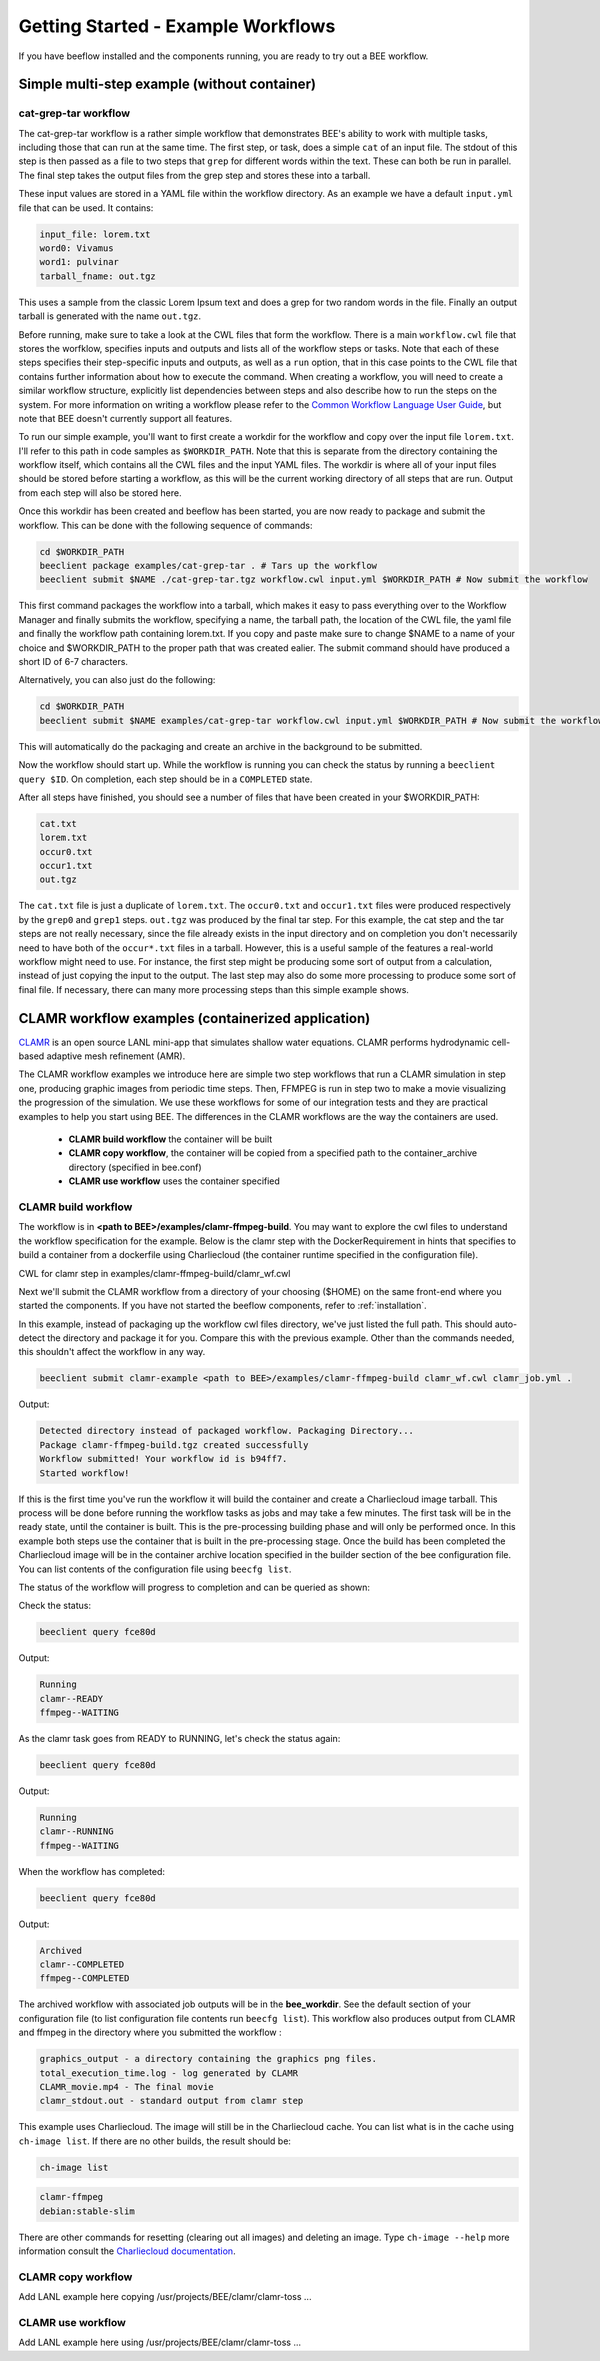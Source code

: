 Getting Started - Example Workflows
***********************************

If you have beeflow installed and the components running, you are ready to try
out a BEE workflow.

Simple multi-step example (without container)
=============================================
.. _Simple example:

cat-grep-tar workflow
---------------------

The cat-grep-tar workflow is a rather simple workflow that demonstrates BEE's
ability to work with multiple tasks, including those that can run at the same
time. The first step, or task, does a simple ``cat`` of an input file. The
stdout of this step is then passed as a file to two steps that ``grep`` for
different words within the text. These can both be run in parallel. The final
step takes the output files from the grep step and stores these into a tarball.

These input values are stored in a YAML file within the workflow directory. As
an example we have a default ``input.yml`` file that can be used. It contains:

.. code-block::

    input_file: lorem.txt
    word0: Vivamus
    word1: pulvinar
    tarball_fname: out.tgz

This uses a sample from the classic Lorem Ipsum text and does a grep for two
random words in the file. Finally an output tarball is generated with the name
``out.tgz``.

Before running, make sure to take a look at the CWL files that form the
workflow.  There is a main ``workflow.cwl`` file that stores the worfklow,
specifies inputs and outputs and lists all of the workflow steps or tasks. Note
that each of these steps specifies their step-specific inputs and outputs, as
well as a ``run`` option, that in this case points to the CWL file that
contains further information about how to execute the command. When creating a
workflow, you will need to create a similar workflow structure, explicitly list
dependencies between steps and also describe how to run the steps on the
system. For more information on writing a workflow please refer to the
`Common Workflow Language User Guide`_, but note that BEE doesn't currently
support all features.

.. _Common Workflow Language User Guide: https://www.commonwl.org/user_guide/

To run our simple example, you'll want to first create a workdir for the
workflow and copy over the input file ``lorem.txt``. I'll refer to this path in
code samples as ``$WORKDIR_PATH``. Note that this is separate from the
directory containing the workflow itself, which contains all the CWL files and
the input YAML files. The workdir is where all of your input files should be
stored before starting a workflow, as this will be the current working directory
of all steps that are run. Output from each step will also be stored here.

Once this workdir has been created and beeflow has been started, you are now
ready to package and submit the workflow. This can be done with the following
sequence of commands:

.. code-block::

    cd $WORKDIR_PATH
    beeclient package examples/cat-grep-tar . # Tars up the workflow
    beeclient submit $NAME ./cat-grep-tar.tgz workflow.cwl input.yml $WORKDIR_PATH # Now submit the workflow

This first command packages the workflow into a tarball, which makes it easy to
pass everything over to the Workflow Manager and finally submits the workflow,
specifying a name, the tarball path, the location of the CWL file, the yaml
file and finally the workflow path containing lorem.txt. If you copy and paste
make sure to change $NAME to a name of your choice and $WORKDIR_PATH to the
proper path that was created ealier. The submit command should have produced a
short ID of 6-7 characters.

Alternatively, you can also just do the following:

.. code-block::

    cd $WORKDIR_PATH
    beeclient submit $NAME examples/cat-grep-tar workflow.cwl input.yml $WORKDIR_PATH # Now submit the workflow

This will automatically do the packaging and create an archive in the
background to be submitted.

Now the workflow should start up. While the workflow is running you can check
the status by running a ``beeclient query $ID``. On completion, each step
should be in a ``COMPLETED`` state.

After all steps have finished, you should see a number of files that have been
created in your $WORKDIR_PATH:

.. code-block::

    cat.txt
    lorem.txt
    occur0.txt
    occur1.txt
    out.tgz

The ``cat.txt`` file is just a duplicate of ``lorem.txt``. The ``occur0.txt``
and ``occur1.txt`` files were produced respectively by the ``grep0`` and
``grep1`` steps.  ``out.tgz`` was produced by the final tar step. For this
example, the cat step and the tar steps are not really necessary, since the
file already exists in the input directory and on completion you don't
necessarily need to have both of the ``occur*.txt`` files in a tarball. However,
this is a useful sample of the features a real-world workflow might need to
use.  For instance, the first step might be producing some sort of output from
a calculation, instead of just copying the input to the output. The last step
may also do some more processing to produce some sort of final file. If
necessary, there can many more processing steps than this simple example shows.

CLAMR workflow examples (containerized application)
========================================================
`CLAMR <https://github.com/lanl/CLAMR>`_ is an open source LANL mini-app that
simulates shallow water equations. CLAMR performs hydrodynamic cell-based
adaptive mesh refinement (AMR).

The CLAMR workflow examples we introduce here are simple two step workflows
that run a CLAMR simulation in step one, producing graphic images from periodic
time steps. Then, FFMPEG is run in step two to make a movie visualizing the
progression of the simulation. We use these workflows for some of our
integration tests and they are practical examples to help you start using BEE.
The differences in the CLAMR workflows are the way the containers are used.

    - **CLAMR build workflow** the container will be built
    - **CLAMR copy workflow**, the container will be copied from a specified path to the container_archive directory (specified in bee.conf)
    - **CLAMR use workflow** uses the container specified

CLAMR build workflow
--------------------
The workflow is in **<path to BEE>/examples/clamr-ffmpeg-build**. You may want to explore the
cwl files to understand the workflow specification for the example. Below is
the clamr step with the DockerRequirement in hints that specifies to build a
container from a dockerfile using Charliecloud (the container runtime specified
in the configuration file).

CWL for clamr step in examples/clamr-ffmpeg-build/clamr_wf.cwl

.. image:: images/clamr-step.png



Next we'll submit the CLAMR workflow from a directory of your choosing ($HOME)
on the same front-end where you started the components. If you have not started
the beeflow components, refer to :ref:`installation`.

In this example, instead of packaging up the workflow cwl files directory,
we've just listed the full path. This should auto-detect the directory and
package it for you. Compare this with the previous example. Other than the
commands needed, this shouldn't affect the workflow in any way.

.. code-block::

    beeclient submit clamr-example <path to BEE>/examples/clamr-ffmpeg-build clamr_wf.cwl clamr_job.yml .

Output:

.. code-block::

    Detected directory instead of packaged workflow. Packaging Directory...
    Package clamr-ffmpeg-build.tgz created successfully
    Workflow submitted! Your workflow id is b94ff7.
    Started workflow!

If this is the first time you've run the workflow it will build the container
and create a Charliecloud image tarball. This process will be done before
running the workflow tasks as jobs and may take a few minutes. The first task
will be in the ready state, until the container is built. This is the
pre-processing building phase and will only be performed once. In this example
both steps use the container that is built in the pre-processing stage. Once
the build has been completed the Charliecloud image will be in the container
archive location specified in the builder section of the bee configuration
file. You can list contents of the configuration file using ``beecfg list``.

The status of the workflow will progress to completion and can be queried as
shown:


Check the status:

.. code-block::

    beeclient query fce80d

Output:

.. code-block::

    Running
    clamr--READY
    ffmpeg--WAITING

As the clamr task goes from READY to RUNNING, let's check the status again:

.. code-block::

    beeclient query fce80d

Output:

.. code-block::

    Running
    clamr--RUNNING
    ffmpeg--WAITING

When the workflow has completed:

.. code-block::

    beeclient query fce80d

Output:

.. code-block::

    Archived
    clamr--COMPLETED
    ffmpeg--COMPLETED

The archived workflow with associated job outputs will be in the
**bee_workdir**. See the default section of your configuration file (to list
configuration file contents run ``beecfg list``). This workflow also produces
output from CLAMR and ffmpeg in the directory where you submitted the workflow :

.. code-block::

    graphics_output - a directory containing the graphics png files.
    total_execution_time.log - log generated by CLAMR
    CLAMR_movie.mp4 - The final movie
    clamr_stdout.out - standard output from clamr step

This example uses Charliecloud. The image will still be in the Charliecloud
cache. You can list what is in the cache using ``ch-image list``.  If there are
no other builds, the result should be:

.. code-block::

    ch-image list

.. code-block::

    clamr-ffmpeg
    debian:stable-slim

There are other commands for resetting (clearing out all images) and deleting
an image. Type ``ch-image --help`` more information consult the `Charliecloud
documentation <https://hpc.github.io/charliecloud/>`_.

CLAMR copy workflow
--------------------
Add LANL example here copying /usr/projects/BEE/clamr/clamr-toss ...

CLAMR use workflow
--------------------
Add LANL example here using /usr/projects/BEE/clamr/clamr-toss ...


